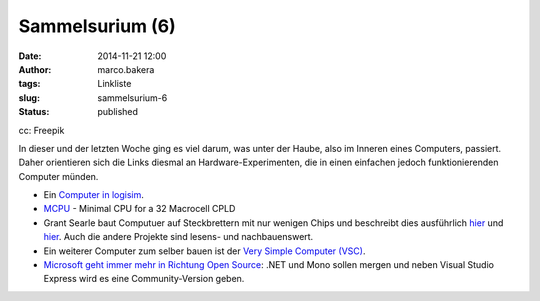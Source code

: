 Sammelsurium (6)
################
:date: 2014-11-21 12:00
:author: marco.bakera
:tags: Linkliste
:slug: sammelsurium-6
:status: published

|cc: Freepik| 

cc: Freepik

In dieser und der letzten Woche ging es viel darum, was unter der Haube,
also im Inneren eines Computers, passiert. Daher orientieren sich die
Links diesmal an Hardware-Experimenten, die in einen einfachen jedoch
funktionierenden Computer münden.

-  Ein `Computer in
   logisim <http://minnie.tuhs.org/CompArch/Tutes/week03.html>`__.
-  `MCPU <https://github.com/cpldcpu/MCPU>`__ - Minimal CPU for a 32
   Macrocell CPLD
-  Grant Searle baut Computuer auf Steckbrettern mit nur wenigen Chips
   und beschreibt dies ausführlich
   `hier <http://searle.hostei.com/grant/cpm/index.html>`__ und
   `hier <http://searle.hostei.com/grant/z80/SimpleZ80.html>`__. Auch
   die andere Projekte sind lesens- und nachbauenswert.
-  Ein weiterer Computer zum selber bauen ist der `Very Simple Computer
   (VSC) <http://www.homebrewcpu.com/p151-pilgrim.pdf>`__.
-  `Microsoft geht immer mehr in Richtung Open
   Source <http://blog.fefe.de/?ts=aa9d4fbd>`__: .NET und Mono sollen
   mergen und neben Visual Studio Express wird es eine Community-Version
   geben.

.. |cc: Freepik| image:: https://www.bakera.de/wp/wp-content/uploads/2014/10/wwwSitzen.png
   :class: size-full wp-image-1475
   :width: 512px
   :height: 512px
